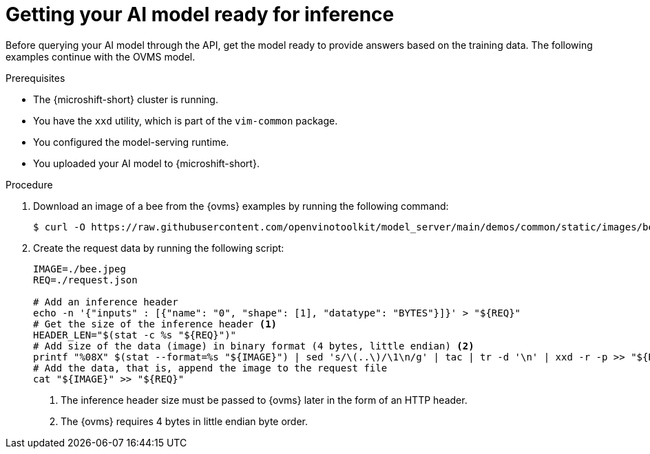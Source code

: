 // Module included in the following assemblies:
//
// * microshift_ai/microshift-rhoai.adoc

:_mod-docs-content-type: PROCEDURE
[id="microshift-rhoai-get-model-ready-inference_{context}"]
= Getting your AI model ready for inference

Before querying your AI model through the API, get the model ready to provide answers based on the training data. The following examples continue with the OVMS model.

.Prerequisites

* The {microshift-short} cluster is running.
* You have the `xxd` utility, which is part of the `vim-common` package.
* You configured the model-serving runtime.
* You uploaded your AI model to {microshift-short}.

.Procedure

. Download an image of a bee from the {ovms} examples by running the following command:
+
[source,terminal]
----
$ curl -O https://raw.githubusercontent.com/openvinotoolkit/model_server/main/demos/common/static/images/bee.jpeg
----

. Create the request data by running the following script:
+
[source,bash]
----
IMAGE=./bee.jpeg
REQ=./request.json

# Add an inference header
echo -n '{"inputs" : [{"name": "0", "shape": [1], "datatype": "BYTES"}]}' > "${REQ}"
# Get the size of the inference header <1>
HEADER_LEN="$(stat -c %s "${REQ}")"
# Add size of the data (image) in binary format (4 bytes, little endian) <2>
printf "%08X" $(stat --format=%s "${IMAGE}") | sed 's/\(..\)/\1\n/g' | tac | tr -d '\n' | xxd -r -p >> "${REQ}"
# Add the data, that is, append the image to the request file
cat "${IMAGE}" >> "${REQ}"
----
<1> The inference header size must be passed to {ovms} later in the form of an HTTP header.
<2> The {ovms} requires 4 bytes in little endian byte order.